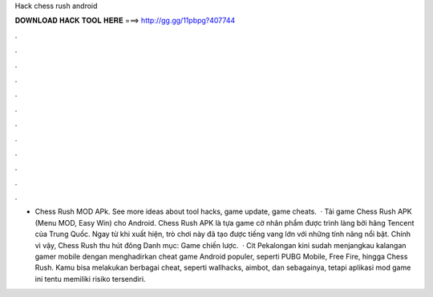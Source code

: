 Hack chess rush android

𝐃𝐎𝐖𝐍𝐋𝐎𝐀𝐃 𝐇𝐀𝐂𝐊 𝐓𝐎𝐎𝐋 𝐇𝐄𝐑𝐄 ===> http://gg.gg/11pbpg?407744

.

.

.

.

.

.

.

.

.

.

.

.

- Chess Rush MOD APk. See more ideas about tool hacks, game update, game cheats.  · Tải game Chess Rush APK (Menu MOD, Easy Win) cho Android. Chess Rush APK là tựa game cờ nhân phẩm được trình làng bởi hãng Tencent của Trung Quốc. Ngay từ khi xuất hiện, trò chơi này đã tạo được tiếng vang lớn với những tính năng nổi bật. Chính vì vậy, Chess Rush thu hút đông Danh mục: Game chiến lược.  · Cit Pekalongan kini sudah menjangkau kalangan gamer mobile dengan menghadirkan cheat game Android populer, seperti PUBG Mobile, Free Fire, hingga Chess Rush. Kamu bisa melakukan berbagai cheat, seperti wallhacks, aimbot, dan sebagainya, tetapi aplikasi mod game ini tentu memiliki risiko tersendiri.